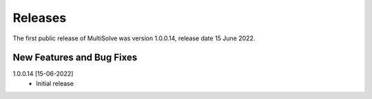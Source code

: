 Releases
===============

The first public release of MultiSolve was version 1.0.0.14, release date 15 June 2022. 

New Features and Bug Fixes
--------------------------
1.0.0.14 [15-06-2022]
    - Initial release